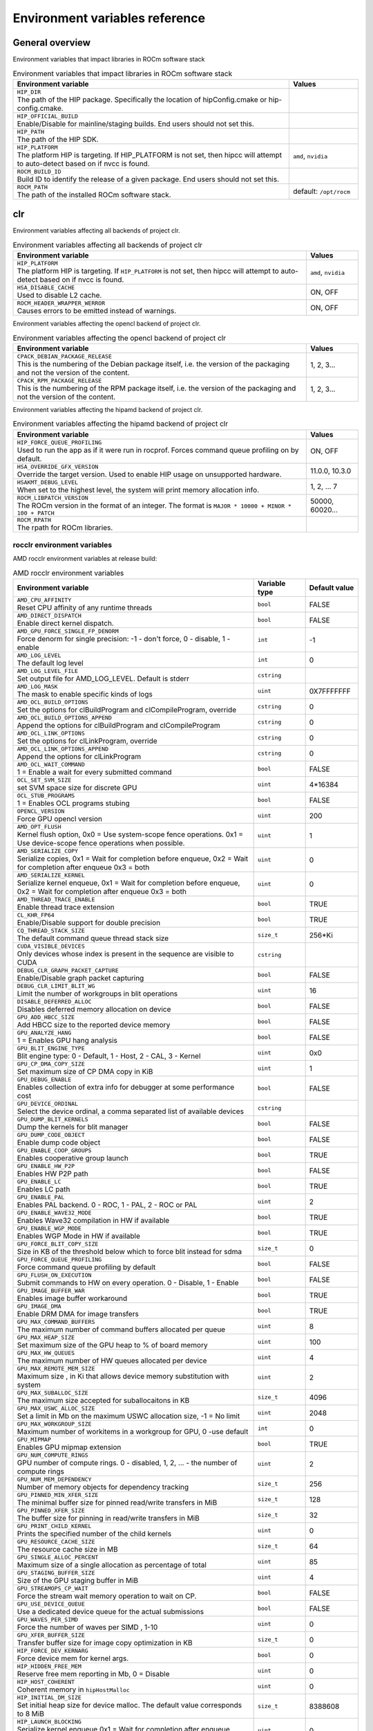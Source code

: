 .. meta::
    :description: Environment variables reference
    :keywords: AMD, ROCm, environment variables, environment, reference

.. _env-variables-reference:

*************************************************************
Environment variables reference
*************************************************************

General overview
==========================================

Environment variables that impact libraries in ROCm software stack

.. list-table:: Environment variables that impact libraries in ROCm software stack
    :widths: 80,20
    :header-rows: 1
    :name: clr-env-variables-general-table

    * - Environment variable
      - Values

    * - | ``HIP_DIR``
        | The path of the HIP package. Specifically the location of hipConfig.cmake or hip-config.cmake.
      -

    * - | ``HIP_OFFICIAL_BUILD``
        | Enable/Disable for mainline/staging builds. End users should not set this.
      -

    * - | ``HIP_PATH``
        | The path of the HIP SDK.
      -
 
    * - | ``HIP_PLATFORM``
        | The platform HIP is targeting. If HIP_PLATFORM is not set, then hipcc will attempt to auto-detect based on if nvcc is found.
      - ``amd``, ``nvidia``

    * - | ``ROCM_BUILD_ID``
        | Build ID to identify the release of a given package. End users should not set this.
      -

    * - | ``ROCM_PATH``
        | The path of the installed ROCm software stack.
      - default: ``/opt/rocm``

clr
==========================================

Environment variables affecting all backends of project clr.

.. list-table:: Environment variables affecting all backends of project clr
    :widths: 85,15
    :header-rows: 1
    :name: clr-env-variables-all-table

    * - Environment variable
      - Values

    * - | ``HIP_PLATFORM``
        | The platform HIP is targeting. If ``HIP_PLATFORM`` is not set, then hipcc will attempt to auto-detect based on if nvcc is found.
      - ``amd``, ``nvidia``

    * - | ``HSA_DISABLE_CACHE``
        | Used to disable L2 cache.
      - ON, OFF

    * - | ``ROCM_HEADER_WRAPPER_WERROR``
        | Causes errors to be emitted instead of warnings.
      - ON, OFF

Environment variables affecting the opencl backend of project clr.

.. list-table:: Environment variables affecting the opencl backend of project clr
    :widths: 85,15
    :header-rows: 1
    :name: clr-env-variables-opencl-table

    * - Environment variable
      - Values

    * - | ``CPACK_DEBIAN_PACKAGE_RELEASE``
        | This is the numbering of the Debian package itself, i.e. the version of the packaging and not the version of the content.
      - 1, 2, 3...

    * - | ``CPACK_RPM_PACKAGE_RELEASE``
        | This is the numbering of the RPM package itself, i.e. the version of the packaging and not the version of the content.
      - 1, 2, 3...

Environment variables affecting the hipamd backend of project clr.

.. list-table:: Environment variables affecting the hipamd backend of project clr
    :widths: 85,15
    :header-rows: 1
    :name: clr-env-variables-hipamd-table

    * - Environment variable
      - Values

    * - | ``HIP_FORCE_QUEUE_PROFILING``
        | Used to run the app as if it were run in rocprof. Forces command queue profiling on by default.
      - ON, OFF

    * - | ``HSA_OVERRIDE_GFX_VERSION``
        | Override the target version. Used to enable HIP usage on unsupported hardware.
      - 11.0.0, 10.3.0

    * - | ``HSAKMT_DEBUG_LEVEL``
        | When set to the highest level, the system will print memory allocation info.
      - 1, 2, ... 7

    * - | ``ROCM_LIBPATCH_VERSION``
        | The ROCm version in the format of an integer. The format is ``MAJOR * 10000 + MINOR * 100 + PATCH``
      - 50000, 60020...

    * - | ``ROCM_RPATH``
        | The rpath for ROCm libraries.
      - 

rocclr environment variables
----------------------------------

AMD rocclr environment variables at release build:

.. list-table:: AMD rocclr environment variables
    :widths: 70,15,15
    :header-rows: 1
    :name: rocclr-env-variables-release-table

    * - Environment variable
      - Variable type
      - Default value

    * - | ``AMD_CPU_AFFINITY``
        | Reset CPU affinity of any runtime threads
      - ``bool``
      - FALSE

    * - | ``AMD_DIRECT_DISPATCH``
        | Enable direct kernel dispatch.
      - ``bool``
      - FALSE

    * - | ``AMD_GPU_FORCE_SINGLE_FP_DENORM``
        | Force denorm for single precision: -1 - don't force, 0 - disable, 1 - enable
      - ``int``
      - -1

    * - | ``AMD_LOG_LEVEL``
        | The default log level
      - ``int``
      - 0

    * - | ``AMD_LOG_LEVEL_FILE``
        | Set output file for AMD_LOG_LEVEL. Default is stderr
      - ``cstring``
      - 

    * - | ``AMD_LOG_MASK``
        | The mask to enable specific kinds of logs
      - ``uint``
      - 0X7FFFFFFF

    * - | ``AMD_OCL_BUILD_OPTIONS``
        | Set the options for clBuildProgram and clCompileProgram, override
      - ``cstring``
      - 0

    * - | ``AMD_OCL_BUILD_OPTIONS_APPEND``
        | Append the options for clBuildProgram and clCompileProgram
      - ``cstring``
      - 0

    * - | ``AMD_OCL_LINK_OPTIONS``
        | Set the options for clLinkProgram, override
      - ``cstring``
      - 0

    * - | ``AMD_OCL_LINK_OPTIONS_APPEND``
        | Append the options for clLinkProgram
      - ``cstring``
      - 0

    * - | ``AMD_OCL_WAIT_COMMAND``
        | 1 = Enable a wait for every submitted command
      - ``bool``
      - FALSE

    * - | ``OCL_SET_SVM_SIZE``
        | set SVM space size for discrete GPU
      - ``uint``
      - 4*16384

    * - | ``OCL_STUB_PROGRAMS``
        | 1 = Enables OCL programs stubing
      - ``bool``
      - FALSE

    * - | ``OPENCL_VERSION``
        | Force GPU opencl version
      - ``uint``
      - 200

    * - | ``AMD_OPT_FLUSH``
        | Kernel flush option, 0x0 = Use system-scope fence operations. 0x1 = Use device-scope fence operations when possible.
      - ``uint``
      - 1

    * - | ``AMD_SERIALIZE_COPY``
        | Serialize copies, 0x1 = Wait for completion before enqueue, 0x2 = Wait for completion after enqueue 0x3 = both
      - ``uint``
      - 0

    * - | ``AMD_SERIALIZE_KERNEL``
        | Serialize kernel enqueue, 0x1 = Wait for completion before enqueue, 0x2 = Wait for completion after enqueue 0x3 = both
      - ``uint``
      - 0

    * - | ``AMD_THREAD_TRACE_ENABLE``
        | Enable thread trace extension
      - ``bool``
      - TRUE

    * - | ``CL_KHR_FP64``
        | Enable/Disable support for double precision
      - ``bool``
      - TRUE

    * - | ``CQ_THREAD_STACK_SIZE``
        | The default command queue thread stack size
      - ``size_t``
      - 256*Ki

    * - | ``CUDA_VISIBLE_DEVICES``
        | Only devices whose index is present in the sequence are visible to CUDA
      - ``cstring``
      - 

    * - | ``DEBUG_CLR_GRAPH_PACKET_CAPTURE``
        | Enable/Disable graph packet capturing
      - ``bool``
      - FALSE

    * - | ``DEBUG_CLR_LIMIT_BLIT_WG``
        | Limit the number of workgroups in blit operations
      - ``uint``
      - 16

    * - | ``DISABLE_DEFERRED_ALLOC``
        | Disables deferred memory allocation on device
      - ``bool``
      - FALSE

    * - | ``GPU_ADD_HBCC_SIZE``
        | Add HBCC size to the reported device memory
      - ``bool``
      - FALSE

    * - | ``GPU_ANALYZE_HANG``
        | 1 = Enables GPU hang analysis
      - ``bool``
      - FALSE

    * - | ``GPU_BLIT_ENGINE_TYPE``
        | Blit engine type: 0 - Default, 1 - Host, 2 - CAL, 3 - Kernel
      - ``uint``
      - 0x0

    * - | ``GPU_CP_DMA_COPY_SIZE``
        | Set maximum size of CP DMA copy in KiB
      - ``uint``
      - 1

    * - | ``GPU_DEBUG_ENABLE``
        | Enables collection of extra info for debugger at some performance cost
      - ``bool``
      - FALSE

    * - | ``GPU_DEVICE_ORDINAL``
        | Select the device ordinal, a comma separated list of available devices
      - ``cstring``
      - 

    * - | ``GPU_DUMP_BLIT_KERNELS``
        | Dump the kernels for blit manager
      - ``bool``
      - FALSE

    * - | ``GPU_DUMP_CODE_OBJECT``
        | Enable dump code object
      - ``bool``
      - FALSE

    * - | ``GPU_ENABLE_COOP_GROUPS``
        | Enables cooperative group launch
      - ``bool``
      - TRUE

    * - | ``GPU_ENABLE_HW_P2P``
        | Enables HW P2P path
      - ``bool``
      - FALSE

    * - | ``GPU_ENABLE_LC``
        | Enables LC path
      - ``bool``
      - TRUE

    * - | ``GPU_ENABLE_PAL``
        | Enables PAL backend. 0 - ROC, 1 - PAL, 2 - ROC or PAL
      - ``uint``
      - 2

    * - | ``GPU_ENABLE_WAVE32_MODE``
        | Enables Wave32 compilation in HW if available
      - ``bool``
      - TRUE

    * - | ``GPU_ENABLE_WGP_MODE``
        | Enables WGP Mode in HW if available
      - ``bool``
      - TRUE

    * - | ``GPU_FORCE_BLIT_COPY_SIZE``
        | Size in KB of the threshold below which to force blit instead for sdma
      - ``size_t``
      - 0

    * - | ``GPU_FORCE_QUEUE_PROFILING``
        | Force command queue profiling by default
      - ``bool``
      - FALSE

    * - | ``GPU_FLUSH_ON_EXECUTION``
        | Submit commands to HW on every operation. 0 - Disable, 1 - Enable
      - ``bool``
      - FALSE

    * - | ``GPU_IMAGE_BUFFER_WAR``
        | Enables image buffer workaround
      - ``bool``
      - TRUE

    * - | ``GPU_IMAGE_DMA``
        | Enable DRM DMA for image transfers
      - ``bool``
      - TRUE

    * - | ``GPU_MAX_COMMAND_BUFFERS``
        | The maximum number of command buffers allocated per queue
      - ``uint``
      - 8

    * - | ``GPU_MAX_HEAP_SIZE``
        | Set maximum size of the GPU heap to % of board memory
      - ``uint``
      - 100

    * - | ``GPU_MAX_HW_QUEUES``
        | The maximum number of HW queues allocated per device
      - ``uint``
      - 4

    * - | ``GPU_MAX_REMOTE_MEM_SIZE``
        | Maximum size , in Ki that allows device memory substitution with system
      - ``uint``
      - 2

    * - | ``GPU_MAX_SUBALLOC_SIZE``
        | The maximum size accepted for suballocaitons in KB
      - ``size_t``
      - 4096

    * - | ``GPU_MAX_USWC_ALLOC_SIZE``
        | Set a limit in Mb on the maximum USWC allocation size, -1 = No limit
      - ``uint``
      - 2048

    * - | ``GPU_MAX_WORKGROUP_SIZE``
        | Maximum number of workitems in a workgroup for GPU, 0 -use default
      - ``int``
      - 0

    * - | ``GPU_MIPMAP``
        | Enables GPU mipmap extension
      - ``bool``
      - TRUE

    * - | ``GPU_NUM_COMPUTE_RINGS``
        | GPU number of compute rings. 0 - disabled, 1, 2, ... - the number of compute rings
      - ``uint``
      - 2

    * - | ``GPU_NUM_MEM_DEPENDENCY``
        | Number of memory objects for dependency tracking
      - ``size_t``
      - 256

    * - | ``GPU_PINNED_MIN_XFER_SIZE``
        | The minimal buffer size for pinned read/write transfers in MiB
      - ``size_t``
      - 128

    * - | ``GPU_PINNED_XFER_SIZE``
        | The buffer size for pinning in read/write transfers in MiB
      - ``size_t``
      - 32

    * - | ``GPU_PRINT_CHILD_KERNEL``
        | Prints the specified number of the child kernels
      - ``uint``
      - 0

    * - | ``GPU_RESOURCE_CACHE_SIZE``
        | The resource cache size in MB
      - ``size_t``
      - 64

    * - | ``GPU_SINGLE_ALLOC_PERCENT``
        | Maximum size of a single allocation as percentage of total  
      - ``uint``
      - 85

    * - | ``GPU_STAGING_BUFFER_SIZE``
        | Size of the GPU staging buffer in MiB
      - ``uint``
      - 4

    * - | ``GPU_STREAMOPS_CP_WAIT``
        | Force the stream wait memory operation to wait on CP.
      - ``bool``
      - FALSE

    * - | ``GPU_USE_DEVICE_QUEUE``
        | Use a dedicated device queue for the actual submissions
      - ``bool``
      - FALSE

    * - | ``GPU_WAVES_PER_SIMD``
        | Force the number of waves per SIMD , 1-10
      - ``uint``
      - 0

    * - | ``GPU_XFER_BUFFER_SIZE``
        | Transfer buffer size for image copy optimization in KB
      - ``size_t``
      - 0

    * - | ``HIP_FORCE_DEV_KERNARG``
        | Force device mem for kernel args.
      - ``bool``
      - 0

    * - | ``HIP_HIDDEN_FREE_MEM``
        | Reserve free mem reporting in Mb, 0 = Disable
      - ``uint``
      - 0

    * - | ``HIP_HOST_COHERENT``
        | Coherent memory in ``hipHostMalloc``
      - ``uint``
      - 0

    * - | ``HIP_INITIAL_DM_SIZE``
        | Set initial heap size for device malloc. The default value corresponds to 8 MiB
      - ``size_t``
      - 8388608

    * - | ``HIP_LAUNCH_BLOCKING``
        | Serialize kernel enqueue 0x1 = Wait for completion after enqueue, same as ``AMD_SERIALIZE_KERNEL=2``
      - ``uint``
      - 0

    * - | ``HIP_MEM_POOL_SUPPORT``
        | Enables memory pool support in HIP
      - ``bool``
      - FALSE

    * - | ``HIP_MEM_POOL_USE_VM``
        | Enables memory pool support in HIP
      - ``bool``
      - IS_WINDOWS

    * - | ``HIP_USE_RUNTIME_UNBUNDLER``
        | Force this to use Runtime code object unbundler.
      - ``bool``
      - FALSE

    * - | ``HIP_VISIBLE_DEVICES``
        | Only devices whose index is present in the sequence are visible to HIP
      - ``cstring``
      - 

    * - | ``HIP_VMEM_MANAGE_SUPPORT``
        | Virtual Memory Management Support
      - ``bool``
      - TRUE

    * - | ``HIPCC_VERBOSE``
        | How much extra info to show during build. E.g: compiler flags, paths.
      - ``uint``
      - 0

    * - | ``HIPRTC_COMPILE_OPTIONS_APPEND``
        | Set compile options needed for hiprtc compilation
      - ``cstring``
      - 

    * - | ``HIPRTC_LINK_OPTIONS_APPEND``
        | Set link options needed for hiprtc compilation
      - ``cstring``
      - 

    * - | ``HIPRTC_USE_RUNTIME_UNBUNDLER``
        | Set this to true to force runtime unbundler in hiprtc.
      - ``bool``
      - FALSE

    * - | ``HSA_KERNARG_POOL_SIZE``
        | Kernarg pool size
      - ``uint``
      - 1024 * 1024

    * - | ``HSA_LOCAL_MEMORY_ENABLE``
        | Enable HSA device local memory usage
      - ``bool``
      - TRUE

    * - | ``PAL_DISABLE_SDMA``
        | 1 = Disable SDMA for PAL
      - ``bool``
      - FALSE

    * - | ``PAL_MALL_POLICY``
        | Controls the behaviour of allocations with respect to the MALL, 0 = MALL policy is decided by KMD, 1 = Allocations are never put through the MALL, 2 = Allocations will always be put through the MALL
      - ``uint``
      - 0

    * - | ``PAL_ALWAYS_RESIDENT``
        | Force memory resources to become resident at allocation time
      - ``bool``
      - FALSE

    * - | ``PAL_EMBED_KERNEL_MD``
        | Enables writing kernel metadata into command buffers.
      - ``bool``
      - FALSE

    * - | ``PAL_FORCE_ASIC_REVISION``
        | Force a specific ASIC revision for all devices
      - ``uint``
      - 0

    * - | ``PAL_HIP_IPC_FLAG``
        | Enable interprocess flag for device allocation in PAL HIP
      - ``bool``
      - FALSE

    * - | ``PAL_PREPINNED_MEMORY_SIZE``
        | Size in KBytes of prepinned memory
      - ``size_t``
      - 64

    * - | ``PAL_RGP_DISP_COUNT``
        | The number of dispatches for RGP capture with SQTT
      - ``uint``
      - 10000

    * - | ``REMOTE_ALLOC``
        | Use remote memory for the global heap allocation
      - ``bool``
      - FALSE

    * - | ``ROC_ACTIVE_WAIT_TIMEOUT``
        | Forces active wait of GPU interrupt for the timeout, us unit
      - ``uint``
      - 0

    * - | ``ROC_AQL_QUEUE_SIZE``
        | AQL queue size in AQL packets
      - ``uint``
      - 16384

    * - | ``ROC_CPU_WAIT_FOR_SIGNAL``
        | Enable CPU wait for dependent HSA signals.
      - ``bool``
      - TRUE

    * - | ``ROC_ENABLE_LARGE_BAR``
        | Enable Large Bar if supported by the device
      - ``bool``
      - TRUE

    * - | ``ROC_GLOBAL_CU_MASK``
        | Sets a global CU mask, entered as hex value for all queues, Each active bit represents using one CU, e.g. 0xf enables only 4 CUs
      - ``cstring``
      - 

    * - | ``ROC_HMM_FLAGS``
        | ROCm HMM configuration flags
      - ``uint``
      - 0

    * - | ``ROC_P2P_SDMA_SIZE``
        | The minimum size in KB for P2P transfer with SDMA
      - ``uint``
      - 1024

    * - | ``ROC_SIGNAL_POOL_SIZE``
        | Initial size of HSA signal pool
      - ``uint``
      - 32

    * - | ``ROC_SKIP_KERNEL_ARG_COPY``
        | If true, then runtime can skip kernel arg copy
      - ``bool``
      - FALSE

    * - | ``ROC_SYSTEM_SCOPE_SIGNAL``
        | Enable system scope for signals, uses interrupts.
      - ``bool``
      - TRUE

    * - | ``ROC_USE_FGS_KERNARG``
        | Use fine grain kernel args segment for supported ASICs
      - ``bool``
      - TRUE

    * - | ``ROCPROFILER_REGISTER_ROOT``
        | The path to the rocProfiler.
      - ``cstring``
      - 

AMD rocclr environment variables at debug build:

.. list-table:: AMD rocclr environment variables
    :widths: 65,15,20
    :header-rows: 1
    :name: rocclr-env-variables-debug-table

    * - Environment variable
      - Variable type
      - Default value

    * - | ``AMD_OCL_SUBST_OBJFILE``
        | Specify binary substitution config file for OpenCL
      - ``cstring``
      - 0

    * - | ``CPU_MEMORY_ALIGNMENT_SIZE``
        | Size in bytes for the default alignment for guarded memory on CPU
      - ``size_t``
      - 256

    * - | ``CPU_MEMORY_GUARD_PAGE_SIZE``
        | Size in KB of CPU memory guard page
      - ``size_t``
      - 64

    * - | ``CPU_MEMORY_GUARD_PAGES``
        | Use guard pages for CPU memory
      - ``bool``
      - FALSE

    * - | ``MEMOBJ_BASE_ADDR_ALIGN``
        | Alignment of the base address of any allocate memory object. The default value corresponds to 4 KiB.
      - ``size_t``
      - 4096

    * - | ``PARAMETERS_MIN_ALIGNMENT``
        | Minimum alignment required for the abstract parameters stack
      - ``size_t``
      - NATIVE_ALIGNMENT_SIZE
